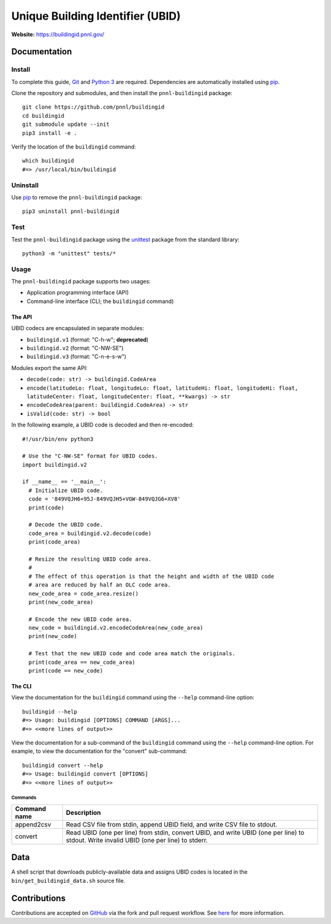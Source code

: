 =================================
Unique Building Identifier (UBID)
=================================

**Website:** https://buildingid.pnnl.gov/

-------------
Documentation
-------------

Install
=======

To complete this guide, `Git <https://git-scm.com/>`_ and `Python 3 <https://www.python.org/>`_ are required.
Dependencies are automatically installed using `pip <https://pypi.python.org/pypi/pip>`_.

Clone the repository and submodules, and then install the ``pnnl-buildingid`` package:

::

  git clone https://github.com/pnnl/buildingid
  cd buildingid
  git submodule update --init
  pip3 install -e .

Verify the location of the ``buildingid`` command:

::

  which buildingid
  #=> /usr/local/bin/buildingid

Uninstall
=========

Use `pip <https://pypi.python.org/pypi/pip>`_ to remove the ``pnnl-buildingid`` package:

::

  pip3 uninstall pnnl-buildingid

Test
====

Test the ``pnnl-buildingid`` package using the `unittest <https://docs.python.org/3/library/unittest.html>`_ package from the standard library:

::

  python3 -m "unittest" tests/*

Usage
=====

The ``pnnl-buildingid`` package supports two usages:

* Application programming interface (API)
* Command-line interface (CLI; the ``buildingid`` command)

The API
```````

UBID codecs are encapsulated in separate modules:

* ``buildingid.v1`` (format: "C-h-w"; **deprecated**)
* ``buildingid.v2`` (format: "C-NW-SE")
* ``buildingid.v3`` (format: "C-n-e-s-w")

Modules export the same API:

* ``decode(code: str) -> buildingid.CodeArea``
* ``encode(latitudeLo: float, longitudeLo: float, latitudeHi: float, longitudeHi: float, latitudeCenter: float, longitudeCenter: float, **kwargs) -> str``
* ``encodeCodeArea(parent: buildingid.CodeArea) -> str``
* ``isValid(code: str) -> bool``

In the following example, a UBID code is decoded and then re-encoded:

::

  #!/usr/bin/env python3

  # Use the "C-NW-SE" format for UBID codes.
  import buildingid.v2

  if __name__ == '__main__':
    # Initialize UBID code.
    code = '849VQJH6+95J-849VQJH5+VGW-849VQJG6+XV8'
    print(code)

    # Decode the UBID code.
    code_area = buildingid.v2.decode(code)
    print(code_area)

    # Resize the resulting UBID code area.
    #
    # The effect of this operation is that the height and width of the UBID code
    # area are reduced by half an OLC code area.
    new_code_area = code_area.resize()
    print(new_code_area)

    # Encode the new UBID code area.
    new_code = buildingid.v2.encodeCodeArea(new_code_area)
    print(new_code)

    # Test that the new UBID code and code area match the originals.
    print(code_area == new_code_area)
    print(code == new_code)

The CLI
```````

View the documentation for the ``buildingid`` command using the ``--help`` command-line option:

::

  buildingid --help
  #=> Usage: buildingid [OPTIONS] COMMAND [ARGS]...
  #=> <<more lines of output>>

View the documentation for a sub-command of the ``buildingid`` command using the ``--help`` command-line option.
For example, to view the documentation for the "convert" sub-command:

::

  buildingid convert --help
  #=> Usage: buildingid convert [OPTIONS]
  #=> <<more lines of output>>

Commands
^^^^^^^^

+--------------+---------------------------------------------------------------+
| Command name | Description                                                   |
+==============+===============================================================+
| append2csv   | Read CSV file from stdin, append UBID field, and write CSV    |
|              | file to stdout.                                               |
+--------------+---------------------------------------------------------------+
| convert      | Read UBID (one per line) from stdin, convert UBID, and write  |
|              | UBID (one per line) to stdout. Write invalid UBID (one per    |
|              | line) to stderr.                                              |
+--------------+---------------------------------------------------------------+

----
Data
----

A shell script that downloads publicly-available data and assigns UBID codes is
located in the ``bin/get_buildingid_data.sh`` source file.

-------------
Contributions
-------------

Contributions are accepted on `GitHub <https://github.com/>`_ via the fork and pull request workflow.
See `here <https://help.github.com/articles/using-pull-requests/>`_ for more information.
